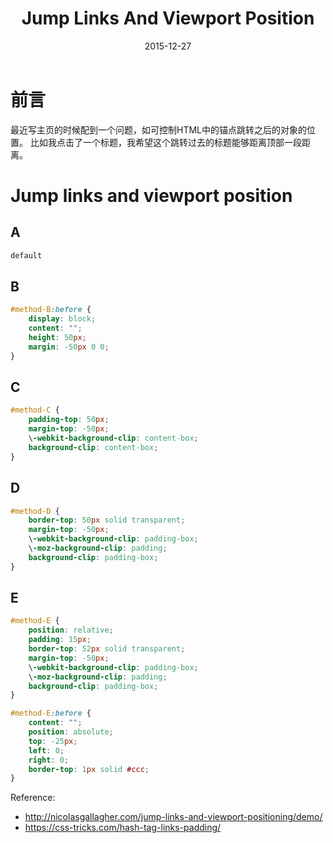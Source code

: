 #+TITLE: Jump Links And Viewport Position
#+DATE: 2015-12-27
#+DESCRIPTION: 一些关于css的小知识
#+KEYWORDS: css,links,viwport-position
#+OPTIONS: H:4 num:t toc:t \n:nil @:t ::t |:t ^:nil f:t TeX:t email:t timestamp:t
#+LINK_HOME: https://creamidea.github.io
#+STARTUP: showall


* 前言
  最近写主页的时候配到一个问题，如可控制HTML中的锚点跳转之后的对象的位置。
  比如我点击了一个标题，我希望这个跳转过去的标题能够距离顶部一段距离。

* Jump links and viewport position
** A
#+BEGIN_SRC css
  default
#+END_SRC
** B
#+BEGIN_SRC css
#method-B:before {
    display: block;
    content: "";
    height: 50px;
    margin: -50px 0 0;
}
#+END_SRC
** C
#+BEGIN_SRC css
#method-C {
    padding-top: 50px;
    margin-top: -50px;
    \-webkit-background-clip: content-box;
    background-clip: content-box;
}
#+END_SRC
** D
#+BEGIN_SRC css
#method-D {
    border-top: 50px solid transparent;
    margin-top: -50px;
    \-webkit-background-clip: padding-box;
    \-moz-background-clip: padding;
    background-clip: padding-box;
}
#+END_SRC
** E
#+BEGIN_SRC css
  #method-E {
      position: relative;
      padding: 15px;
      border-top: 52px solid transparent;
      margin-top: -50px;
      \-webkit-background-clip: padding-box;
      \-moz-background-clip: padding;
      background-clip: padding-box;
  }

  #method-E:before {
      content: "";
      position: absolute;
      top: -25px;
      left: 0;
      right: 0;
      border-top: 1px solid #ccc;
  }
#+END_SRC
Reference:
+ http://nicolasgallagher.com/jump-links-and-viewport-positioning/demo/
+ https://css-tricks.com/hash-tag-links-padding/
